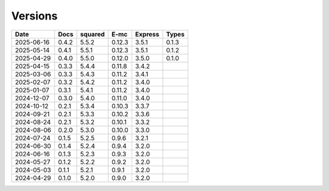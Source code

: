 ========
Versions
========

.. rst-class:: versions

========== ======== ======== ======== ======== ========
   Date      Docs    squared     E-mc  Express    Types
========== ======== ======== ======== ======== ========
2025-06-16    0.4.2    5.5.2   0.12.3    3.5.1    0.1.3
2025-05-14    0.4.1    5.5.1   0.12.3    3.5.1    0.1.2
2025-04-29    0.4.0    5.5.0   0.12.0    3.5.0    0.1.0
2025-04-15    0.3.3    5.4.4   0.11.8    3.4.2         
2025-03-06    0.3.3    5.4.3   0.11.2    3.4.1         
2025-02-07    0.3.2    5.4.2   0.11.2    3.4.0         
2025-01-07    0.3.1    5.4.1   0.11.2    3.4.0         
2024-12-07    0.3.0    5.4.0   0.11.0    3.4.0         
2024-10-12    0.2.1    5.3.4   0.10.3    3.3.7         
2024-09-21    0.2.1    5.3.3   0.10.2    3.3.6         
2024-08-24    0.2.1    5.3.2   0.10.1    3.3.2         
2024-08-06    0.2.0    5.3.0   0.10.0    3.3.0         
2024-07-24    0.1.5    5.2.5    0.9.6    3.2.1         
2024-06-30    0.1.4    5.2.4    0.9.4    3.2.0         
2024-06-16    0.1.3    5.2.3    0.9.3    3.2.0         
2024-05-27    0.1.2    5.2.2    0.9.2    3.2.0         
2024-05-03    0.1.1    5.2.1    0.9.1    3.2.0         
2024-04-29    0.1.0    5.2.0    0.9.0    3.2.0         
========== ======== ======== ======== ======== ========